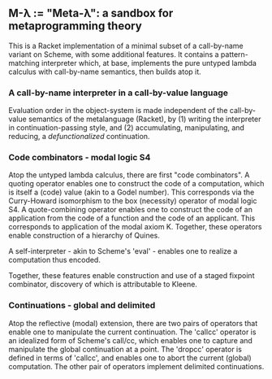 ** M-λ := "Meta-λ": a sandbox for metaprogramming theory
This is a Racket implementation of a minimal subset of a call-by-name variant on Scheme, with some additional features. It contains a pattern-matching interpreter which, at base, implements the pure untyped lambda calculus with call-by-name semantics, then builds atop it.

*** A call-by-name interpreter in a call-by-value language

Evaluation order in the object-system is made independent of the call-by-value semantics of the metalanguage (Racket), by (1) writing the interpreter in continuation-passing style, and (2) accumulating, manipulating, and reducing, a /defunctionalized/ continuation.

*** Code combinators - modal logic S4
Atop the untyped lambda calculus, there are first "code combinators". A quoting operator enables one to construct the code of a computation, which is itself a (code) value (akin to a Godel number). This corresponds via the Curry-Howard isomorphism to the box (necessity) operator of modal logic S4. A quote-combining operator enables one to construct the code of an application from the code of a function and the code of an applicant. This corresponds to application of the modal axiom K. Together, these operators enable construction of a hierarchy of Quines.

A self-interpreter - akin to Scheme's 'eval' - enables one to realize a computation thus encoded.

Together, these features enable construction and use of a staged fixpoint combinator, discovery of which is attributable to Kleene.

*** Continuations - global and delimited
Atop the reflective (modal) extension, there are two pairs of operators that enable one to manipulate the current continuation. The 'callcc' operator is an idealized form of Scheme's call/cc, which enables one to capture and manipulate the global continuation at a point. The 'dropcc' operator is defined in terms of 'callcc', and enables one to abort the current (global) computation. The other pair of operators implement delimited continuations.




